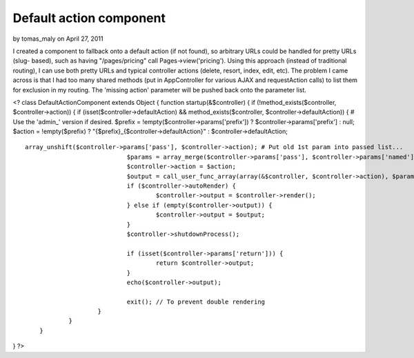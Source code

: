 Default action component
========================

by tomas_maly on April 27, 2011

I created a component to fallback onto a default action (if not
found), so arbitrary URLs could be handled for pretty URLs (slug-
based), such as having "/pages/pricing" call Pages->view('pricing').
Using this approach (instead of traditional routing), I can use both
pretty URLs and typical controller actions (delete, resort, index,
edit, etc). The problem I came across is that I had too many shared
methods (put in AppController for various AJAX and requestAction
calls) to list them for exclusion in my routing. The 'missing action'
parameter will be pushed back onto the parameter list.


<? class DefaultActionComponent extends Object { function
startup(&$controller) { if (!method_exists($controller,
$controller->action)) { if (isset($controller->defaultAction) &&
method_exists($controller, $controller->defaultAction)) { # Use the
'admin_' version if desired. $prefix =
!empty($controller->params['prefix']) ? $controller->params['prefix']
: null; $action = !empty($prefix) ?
"{$prefix}_{$controller->defaultAction}" : $controller->defaultAction;

::

    array_unshift($controller->params['pass'], $controller->action); # Put old 1st param into passed list...
                                $params = array_merge($controller->params['pass'], $controller->params['named']);
                                $controller->action = $action; 
                                $output = call_user_func_array(array(&$controller, $controller->action), $params);
                                if ($controller->autoRender) {
                                        $controller->output = $controller->render();
                                } else if (empty($controller->output)) {
                                        $controller->output = $output;
                                }
                                $controller->shutdownProcess();
                
                                if (isset($controller->params['return'])) {
                                        return $controller->output;
                                }
                                echo($controller->output);
                
                                exit(); // To prevent double rendering
                        }
                }
        }

} ?>


.. meta::
    :title: Default action component
    :description: CakePHP Article related to default action slug,Components
    :keywords: default action slug,Components
    :copyright: Copyright 2011 tomas_maly
    :category: components

